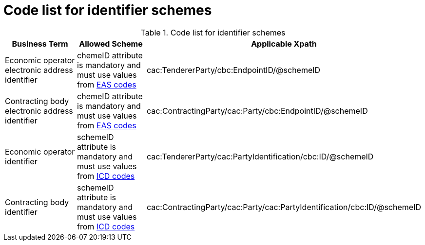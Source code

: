 
= Code list for identifier schemes

[cols="4,4,4", options="header"]
.Code list for identifier schemes
|===
| Business Term | Allowed Scheme | Applicable Xpath
| Economic operator electronic address identifier | chemeID attribute is mandatory and must use values from https://docs.peppol.eu/poacc/upgrade-3/codelist/eas/[EAS codes] | cac:TendererParty/cbc:EndpointID/@schemeID
| Contracting body electronic address identifier | chemeID attribute is mandatory and must use values from https://docs.peppol.eu/poacc/upgrade-3/codelist/eas/[EAS codes] | cac:ContractingParty/cac:Party/cbc:EndpointID/@schemeID
| Economic operator identifier | schemeID attribute is mandatory and must use values from https://docs.peppol.eu/poacc/upgrade-3/codelist/ICD/[ICD codes] | cac:TendererParty/cac:PartyIdentification/cbc:ID/@schemeID
| Contracting body identifier | schemeID attribute is mandatory and must use values from https://docs.peppol.eu/poacc/upgrade-3/codelist/ICD/[ICD codes] | cac:ContractingParty/cac:Party/cac:PartyIdentification/cbc:ID/@schemeID
|===
